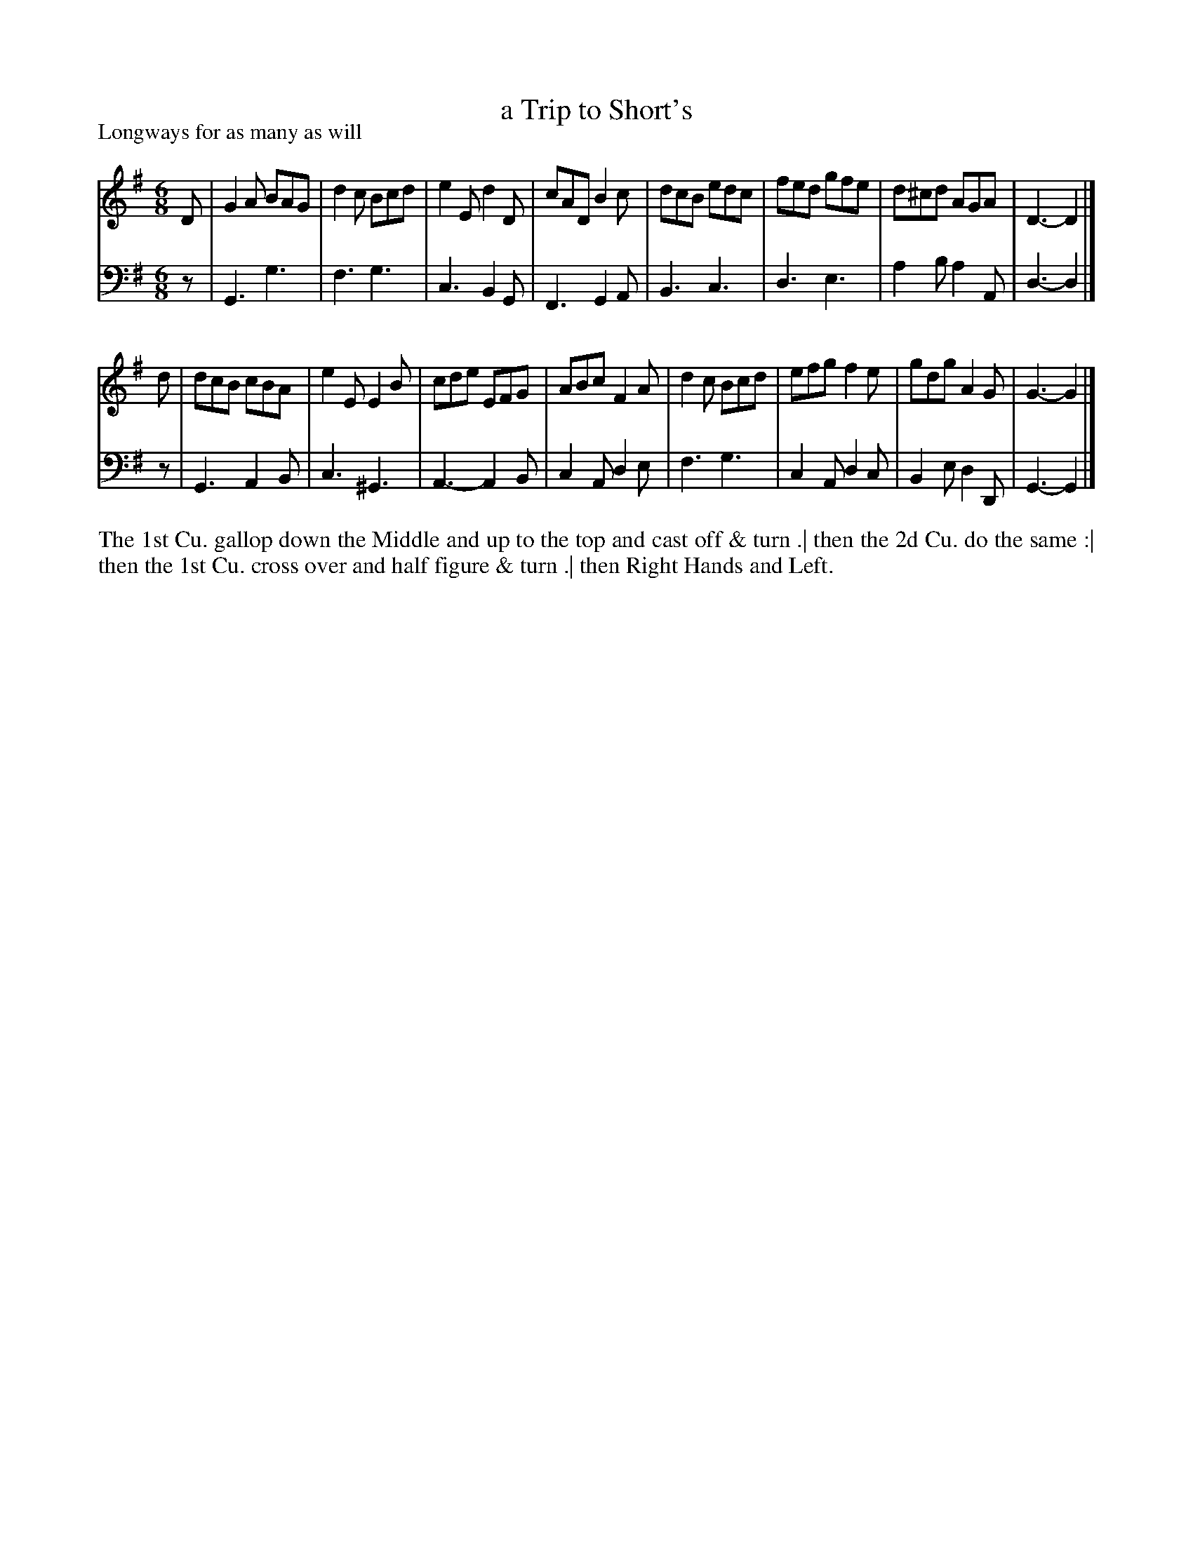 X: 1058
T: a Trip to Short's
P: Longways for as many as will
R: jig
B: "Caledonian Country Dances" printed by John Walsh for John Johnson, London
S: http://imslp.org/wiki/Caledonian_Country_Dances_with_a_Thorough_Bass_(Various)
Z: 2013 John Chambers <jc:trillian.mit.edu>
M: 6/8
L: 1/8
K: G
% - - - - - - - - - - - - - - - - - - - - - - - - -
V: 1
D |\
G2A BAG | d2c Bcd | e2E d2D | cAD B2c |\
dcB edc | fed gfe | d^cd AGA | D3- D2 |]
d |\
dcB cBA | e2E E2B | cde EFG | ABc F2A |\
d2c Bcd | efg f2e | gdg A2G | G3- G2 |]
% - - - - - - - - - - - - - - - - - - - - - - - - -
V: 2 clef=bass middle=d
z | G3 g3 | f3 g3 | c3 B2G | F3 G2A |\
B3 c3 | d3 e3 | a2b a2A | d3- d2 |]
z |\
G3 A2B | c3 ^G3 | A3- A2B | c2A d2e |\
f3 g3 | c2A d2c | B2e d2D | G3- G2 |]
% - - - - - - - - - - - - - - - - - - - - - - - - -
%%begintext align
The 1st Cu. gallop down the Middle and up to the top and cast off & turn .|
then the 2d Cu. do the same :|
then the 1st Cu. cross over and half figure & turn .|
then Right Hands and Left.
%%endtext
